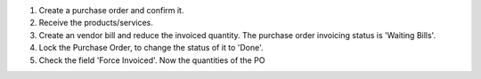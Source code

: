 #. Create a purchase order and confirm it.
#. Receive the products/services.
#. Create an vendor bill and reduce the invoiced quantity. The purchase order
   invoicing status is 'Waiting Bills'.
#. Lock the Purchase Order, to change the status of it to 'Done'.
#. Check the field 'Force Invoiced'. Now the quantities of the PO